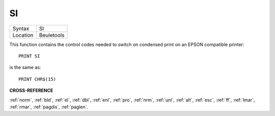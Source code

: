 ..  _si:

SI
==

+----------+-------------------------------------------------------------------+
| Syntax   |  SI                                                               |
+----------+-------------------------------------------------------------------+
| Location |  Beuletools                                                       |
+----------+-------------------------------------------------------------------+

This function contains the control codes needed to switch on condensed
print on an EPSON compatible printer::

    PRINT SI

is the same as::

    PRINT CHR$(15)

**CROSS-REFERENCE**

:ref:`norm`, :ref:`bld`,
:ref:`el`, :ref:`dbl`,
:ref:`enl`, :ref:`pro`,
:ref:`nrm`, :ref:`unl`,
:ref:`alt`, :ref:`esc`,
:ref:`ff`, :ref:`lmar`,
:ref:`rmar`, :ref:`pagdis`,
:ref:`paglen`.

